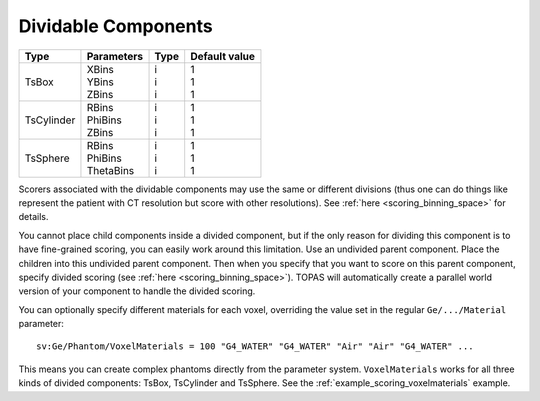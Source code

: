.. _geometry_dividable:

Dividable Components
--------------------

==========  =============   =======   ==============
Type        Parameters      Type      Default value
==========  =============   =======   ==============
TsBox       | XBins         | i       | 1
            | YBins         | i       | 1
            | ZBins         | i       | 1
TsCylinder  | RBins         | i       | 1
            | PhiBins       | i       | 1
            | ZBins         | i       | 1
TsSphere    | RBins         | i       | 1
            | PhiBins       | i       | 1
            | ThetaBins     | i       | 1
==========  =============   =======   ==============


.. image:: dividable.png

Scorers associated with the dividable components may use the same or different divisions (thus one can do things like represent the patient with CT resolution but score with other resolutions). See :ref:`here <scoring_binning_space>` for details.

You cannot place child components inside a divided component, but if the only reason for dividing this component is to have fine-grained scoring, you can easily work around this limitation. Use an undivided parent component. Place the children into this undivided parent component. Then when you specify that you want to score on this parent component, specify divided scoring (see :ref:`here <scoring_binning_space>`). TOPAS will automatically create a parallel world version of your component to handle the divided scoring.

You can optionally specify different materials for each voxel, overriding the value set in the regular ``Ge/.../Material`` parameter::

    sv:Ge/Phantom/VoxelMaterials = 100 "G4_WATER" "G4_WATER" "Air" "Air" "G4_WATER" ...

This means you can create complex phantoms directly from the parameter system.
``VoxelMaterials`` works for all three kinds of divided components: TsBox, TsCylinder and TsSphere. See the :ref:`example_scoring_voxelmaterials` example.
